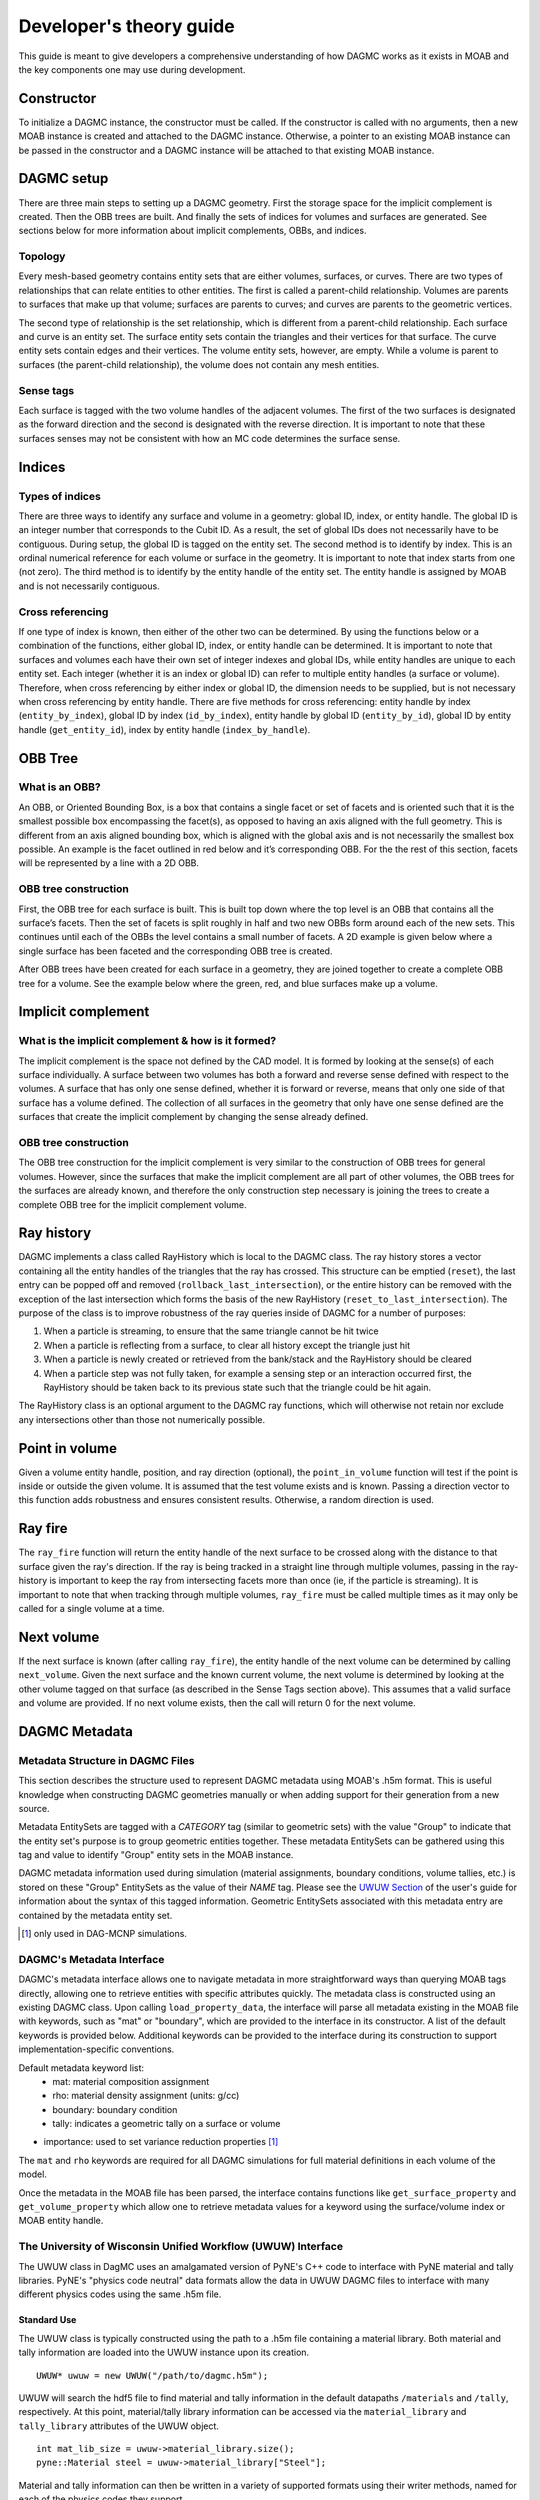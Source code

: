 Developer's theory guide
========================

This guide is meant to give developers a comprehensive understanding of how
DAGMC works as it exists in MOAB and the key components one may use during
development.

Constructor
~~~~~~~~~~~~

To initialize a DAGMC instance, the constructor must be called. If the
constructor is called with no arguments, then a new MOAB instance is created
and attached to the DAGMC instance.
Otherwise, a pointer to an existing MOAB instance can be passed in the
constructor and a DAGMC instance will be attached to that existing MOAB instance.

DAGMC setup
~~~~~~~~~~~~

There are three main steps to setting up a DAGMC geometry. First the storage
space for the implicit complement is created. Then the OBB trees are built.
And finally the sets of indices for volumes and surfaces are generated.
See sections below for more information about implicit complements, OBBs,
and indices.

Topology
--------

Every mesh-based geometry contains entity sets that are either volumes, surfaces, or curves.
There are two types of relationships that can relate entities to other entities.
The first is called a parent-child relationship. Volumes are parents to surfaces
that make up that volume; surfaces are parents to curves; and curves are
parents to the geometric vertices.

The second type of relationship is the set relationship, which is different
from a parent-child relationship. Each surface and curve is an entity set.
The surface entity sets contain the triangles and their vertices for that
surface. The curve entity sets contain edges and their vertices. The volume entity sets,
however, are empty. While a volume is parent to surfaces (the parent-child
relationship), the volume does not contain any mesh entities.

Sense tags
----------

Each surface is tagged with the two volume handles of the adjacent volumes.
The first of the two surfaces is designated as the forward direction and the
second is designated with the reverse direction. It is important to note that
these surfaces senses may not be consistent with how an MC code determines
the surface sense.

Indices
~~~~~~~

Types of indices
----------------

There are three ways to identify any surface and volume in a geometry:
global ID, index, or entity handle. The global ID is an integer number that
corresponds to the Cubit ID. As a result, the set of global IDs does not
necessarily have to be contiguous. During setup, the global ID is tagged on the
entity set. The second method is to identify by index. This is an ordinal
numerical reference for each volume or surface in the geometry. It is important
to note that index starts from one (not zero). The third method
is to identify by the entity handle of the entity set. The entity handle is
assigned by MOAB and is not necessarily contiguous.

Cross referencing
-----------------

If one type of index is known, then either of the other two can be determined.
By using the functions below or a combination of the functions, either global ID,
index, or entity handle can be determined. It is important to note that surfaces
and volumes each have their own set of integer indexes and global IDs, while
entity handles are unique to each entity set. Each integer (whether it is an
index or global ID) can refer to multiple entity handles (a surface or volume).
Therefore, when cross referencing by either index or global ID, the dimension
needs to be supplied, but is not necessary when cross referencing by entity
handle. There are five methods for cross referencing: entity handle by index
(``entity_by_index``), global ID by index (``id_by_index``), entity handle by global
ID (``entity_by_id``), global ID by entity handle (``get_entity_id``), index by entity
handle (``index_by_handle``).

OBB Tree
~~~~~~~~

What is an OBB?
---------------

An OBB, or Oriented Bounding Box, is a box that contains a single facet or set
of facets and is oriented such that it is the smallest possible box
encompassing the facet(s), as opposed to having an axis aligned with the full geometry.
This is different from an axis aligned bounding box,
which is aligned with the global axis and is not necessarily the smallest box
possible. An example is the facet outlined in red below and it’s corresponding
OBB. For the the rest of this section, facets will be represented by a line with
a 2D OBB.

..  image:: 3d-obb.png
    :height: 300
    :width:  300
    :alt:    Image of a 3-D Oriented Bounding Box (OBB) around a facet

OBB tree construction
---------------------

First, the OBB tree for each surface is built. This is built top down where the
top level is an OBB that contains all the surface’s facets. Then the set of facets
is split roughly in half and two new OBBs form around each of the new sets.
This continues until each of the OBBs the level contains a small number of facets. A 2D
example is given below where a single surface has been faceted and the
corresponding OBB tree is created.

..  image:: red-tree.png
    :height: 300
    :width:  500
    :alt:    Image of OBB tree structure for a surface

After OBB trees have been created for each surface in a geometry, they are
joined together to create a complete OBB tree for a volume. See the example
below where the green, red, and blue surfaces make up a volume.

..  image:: vol-obb-tree.png
    :height: 500
    :width:  675
    :alt:    Image of OBB tree structure for a volume

Implicit complement
~~~~~~~~~~~~~~~~~~~

What is the implicit complement & how is it formed?
---------------------------------------------------

The implicit complement is the space not defined by the CAD model. It is formed
by looking at the sense(s) of each surface individually. A surface between two
volumes has both a forward and reverse sense defined with respect to the
volumes. A surface that has only one sense defined, whether it is forward or
reverse, means that only one side of that surface has a volume defined. The
collection of all surfaces in the geometry that only have one sense defined are
the surfaces that create the implicit complement by changing the sense already
defined.

OBB tree construction
---------------------

The OBB tree construction for the implicit complement is very similar to the
construction of OBB trees for general volumes. However, since the surfaces that
make the implicit complement are all part of other volumes, the OBB trees for
the surfaces are already known, and therefore the only construction step
necessary is joining the trees to create a complete OBB tree for the implicit
complement volume.

Ray history
~~~~~~~~~~~

DAGMC implements a class called RayHistory which is local to the DAGMC class.
The ray history stores a vector containing all the entity handles of the triangles
that the ray has crossed. This structure can be emptied (``reset``), the last
entry can be popped off and removed (``rollback_last_intersection``), or the
entire history can be removed with the exception of the last intersection which forms
the basis of the new RayHistory (``reset_to_last_intersection``). The purpose of the
class is to improve robustness of the ray queries inside of DAGMC for a number of
purposes:

1. When a particle is streaming, to ensure that the same triangle cannot be hit twice
2. When a particle is reflecting from a surface, to clear all history except the
   triangle just hit
3. When a particle is newly created or retrieved from the bank/stack and the RayHistory
   should be cleared
4. When a particle step was not fully taken, for example a sensing step or an interaction
   occurred first, the RayHistory should be taken back to its previous state such that the
   triangle could be hit again.

The RayHistory class is an optional argument to the DAGMC ray functions, which will otherwise
not retain nor exclude any intersections other than those not numerically possible.

Point in volume
~~~~~~~~~~~~~~~

Given a volume entity handle, position, and ray direction (optional), the
``point_in_volume`` function will test if the point is inside or outside the given
volume. It is assumed that the test volume exists and is known. Passing a
direction vector to this function adds robustness and ensures consistent results.
Otherwise, a random direction is used.

Ray fire
~~~~~~~~

The ``ray_fire`` function will return the entity handle of the next surface to be
crossed along with the distance to that surface given the ray's direction. If
the ray is being tracked in a straight line through multiple volumes, passing
in the ray-history is important to keep the ray from intersecting facets more
than once (ie, if the particle is streaming). It is important to note that
when tracking through multiple volumes, ``ray_fire`` must be called multiple times
as it may only be called for a single volume at a time.

Next volume
~~~~~~~~~~~

If the next surface is known (after calling ``ray_fire``), the entity handle of the
next volume can be determined by calling ``next_volume``. Given the next surface and
the known current volume, the next volume is determined by looking at the other
volume tagged on that surface (as described in the Sense Tags section above).
This assumes that a valid surface and volume are provided. If no next volume
exists, then the call will return 0 for the next volume.

DAGMC Metadata
~~~~~~~~~~~~~~

Metadata Structure in DAGMC Files
---------------------------------

This section describes the structure used to represent DAGMC metadata using
MOAB's .h5m format. This is useful knowledge when constructing DAGMC geometries
manually or when adding support for their generation from a new source.

Metadata EntitySets are tagged with a `CATEGORY` tag (similar to geometric sets)
with the value "Group" to indicate that the entity set's purpose is to group
geometric entities together. These metadata EntitySets can be gathered using
this tag and value to identify "Group" entity sets in the MOAB instance.

DAGMC metadata information used during simulation (material assignments,
boundary conditions, volume tallies, etc.) is stored on these "Group" EntitySets
as the value of their `NAME` tag. Please see the `UWUW Section
<../usersguide/uw2.html>`_ of the user's guide for information about the syntax
of this tagged information. Geometric EntitySets associated with this metadata
entry are contained by the metadata entity set.

.. [1] only used in DAG-MCNP simulations.

DAGMC's Metadata Interface
--------------------------

DAGMC's metadata interface allows one to navigate metadata in more
straightforward ways than querying MOAB tags directly, allowing one to retrieve
entities with specific attributes quickly. The metadata class is constructed
using an existing DAGMC class. Upon calling ``load_property_data``, the
interface will parse all metadata existing in the MOAB file with keywords, such
as "mat" or "boundary", which are provided to the interface in its
constructor. A list of the default keywords is provided below. Additional
keywords can be provided to the interface during its construction to support
implementation-specific conventions.

Default metadata keyword list:
  - mat: material composition assignment
  - rho: material density assignment (units: g/cc)
  - boundary: boundary condition
  - tally: indicates a geometric tally on a surface or volume
- importance: used to set variance reduction properties [1]_

The ``mat`` and ``rho`` keywords are required for all DAGMC simulations for full
material definitions in each volume of the model.

Once the metadata in the MOAB file has been parsed, the interface contains
functions like ``get_surface_property`` and ``get_volume_property`` which allow
one to retrieve metadata values for a keyword using the surface/volume index or
MOAB entity handle.

The University of Wisconsin Unified Workflow (UWUW) Interface
-------------------------------------------------------------

The UWUW class in DagMC uses an amalgamated version of PyNE's C++ code to
interface with PyNE material and tally libraries. PyNE's "physics code neutral"
data formats allow the data in UWUW DAGMC files to interface with many different
physics codes using the same .h5m file.

Standard Use
^^^^^^^^^^^^

The UWUW class is typically constructed using the path to a .h5m file
containing a material library. Both material and tally information are loaded
into the UWUW instance upon its creation.
::

  UWUW* uwuw = new UWUW("/path/to/dagmc.h5m");

UWUW will search the hdf5 file to find material and tally information in the
default datapaths ``/materials`` and ``/tally``, respectively. At this point,
material/tally library information can be accessed via the ``material_library``
and ``tally_library`` attributes of the UWUW object.
::

  int mat_lib_size = uwuw->material_library.size();
  pyne::Material steel = uwuw->material_library["Steel"];

Material and tally information can then be written in a variety of supported
formats using their writer methods, named for each of the physics codes they
support.
::
   std::string mcnp_mat = mat.mcnp();

For more information on supported codes and how to gather other information from
these objects, please refer to the PyNE's material_ and tally_ documentation.

.. _material: http://pyne.io/cppapi/html/classpyne_1_1_material.html
.. _tally: http://pyne.io/cppapi/html/classpyne_1_1_tally.html

Custom hdf5 datapaths
^^^^^^^^^^^^^^^^^^^^^

While it is recommended that the default hdf5 datapaths for PyNE data are
used. It is possible to provide specific datapaths to the interface. This can be
done by creating a UWUW object with an empty constructor. This will subvert the
automatic loading of material and tally data that would occur using the
constructor shown in the previous section. The ``load_pyne_materials`` and
``load_pyne_tallies`` methods can then be used to provide custom material/tally
library files and/or customized hdf5 datapaths for those files. [2]_
::
   UWUW* uwuw = new UWUW();
   uwuw->load_pyne_materials("hdf5_material_file_path", datapath = "/custom/hdf5/datapath");
   uwuw->load_pyne_tallies("hdf5_tally_file_path", datapath = "/custom/hdf5/datapath");

.. [2] **Note**: It is important to specify absolute filepaths if using a UWUW object
 in this way. UWUW contains a ``get_full_filepath`` method for convenience.

Usage of DAGMC Metadata Interface
^^^^^^^^^^^^^^^^^^^^^^^^^^^^^^^^^

The UWUW class uses the DAGMC interface to parse assignment of metadata to
geometric EntitySets in the MOAB instance and therefor relies upon it to provide
information to the physics code coupled to DAGMC. Of particular importance, the
mapping of material assignments generated by the DAGMC metadata class is
directly transferred to the UWUW class in the ``process_materials``
method. Certain utility functions of DAGMC's metadata class like
``unpack_string`` are used in UWUW as well for convenience in other areas of
UWUW as well.

